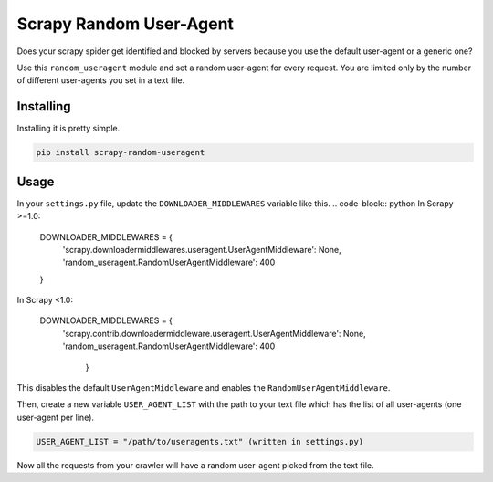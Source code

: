 Scrapy Random User-Agent
========================

Does your scrapy spider get identified and blocked by servers because
you use the default user-agent or a generic one?

Use this ``random_useragent`` module and set a random user-agent for
every request. You are limited only by the number of different
user-agents you set in a text file.

Installing
----------

Installing it is pretty simple.

.. code-block:: python

    pip install scrapy-random-useragent

Usage
-----

In your ``settings.py`` file, update the ``DOWNLOADER_MIDDLEWARES``
variable like this.
.. code-block:: python
In Scrapy >=1.0:

    DOWNLOADER_MIDDLEWARES = {
        'scrapy.downloadermiddlewares.useragent.UserAgentMiddleware': None,
        'random_useragent.RandomUserAgentMiddleware': 400
    }

In Scrapy <1.0:

      DOWNLOADER_MIDDLEWARES = {
        'scrapy.contrib.downloadermiddleware.useragent.UserAgentMiddleware': None,
        'random_useragent.RandomUserAgentMiddleware': 400
         }
.. code-block:: python
This disables the default ``UserAgentMiddleware`` and enables the
``RandomUserAgentMiddleware``.

Then, create a new variable ``USER_AGENT_LIST`` with the path to your
text file which has the list of all user-agents
(one user-agent per line).

.. code-block:: python

    USER_AGENT_LIST = "/path/to/useragents.txt" (written in settings.py)

Now all the requests from your crawler will have a random user-agent
picked from the text file.
